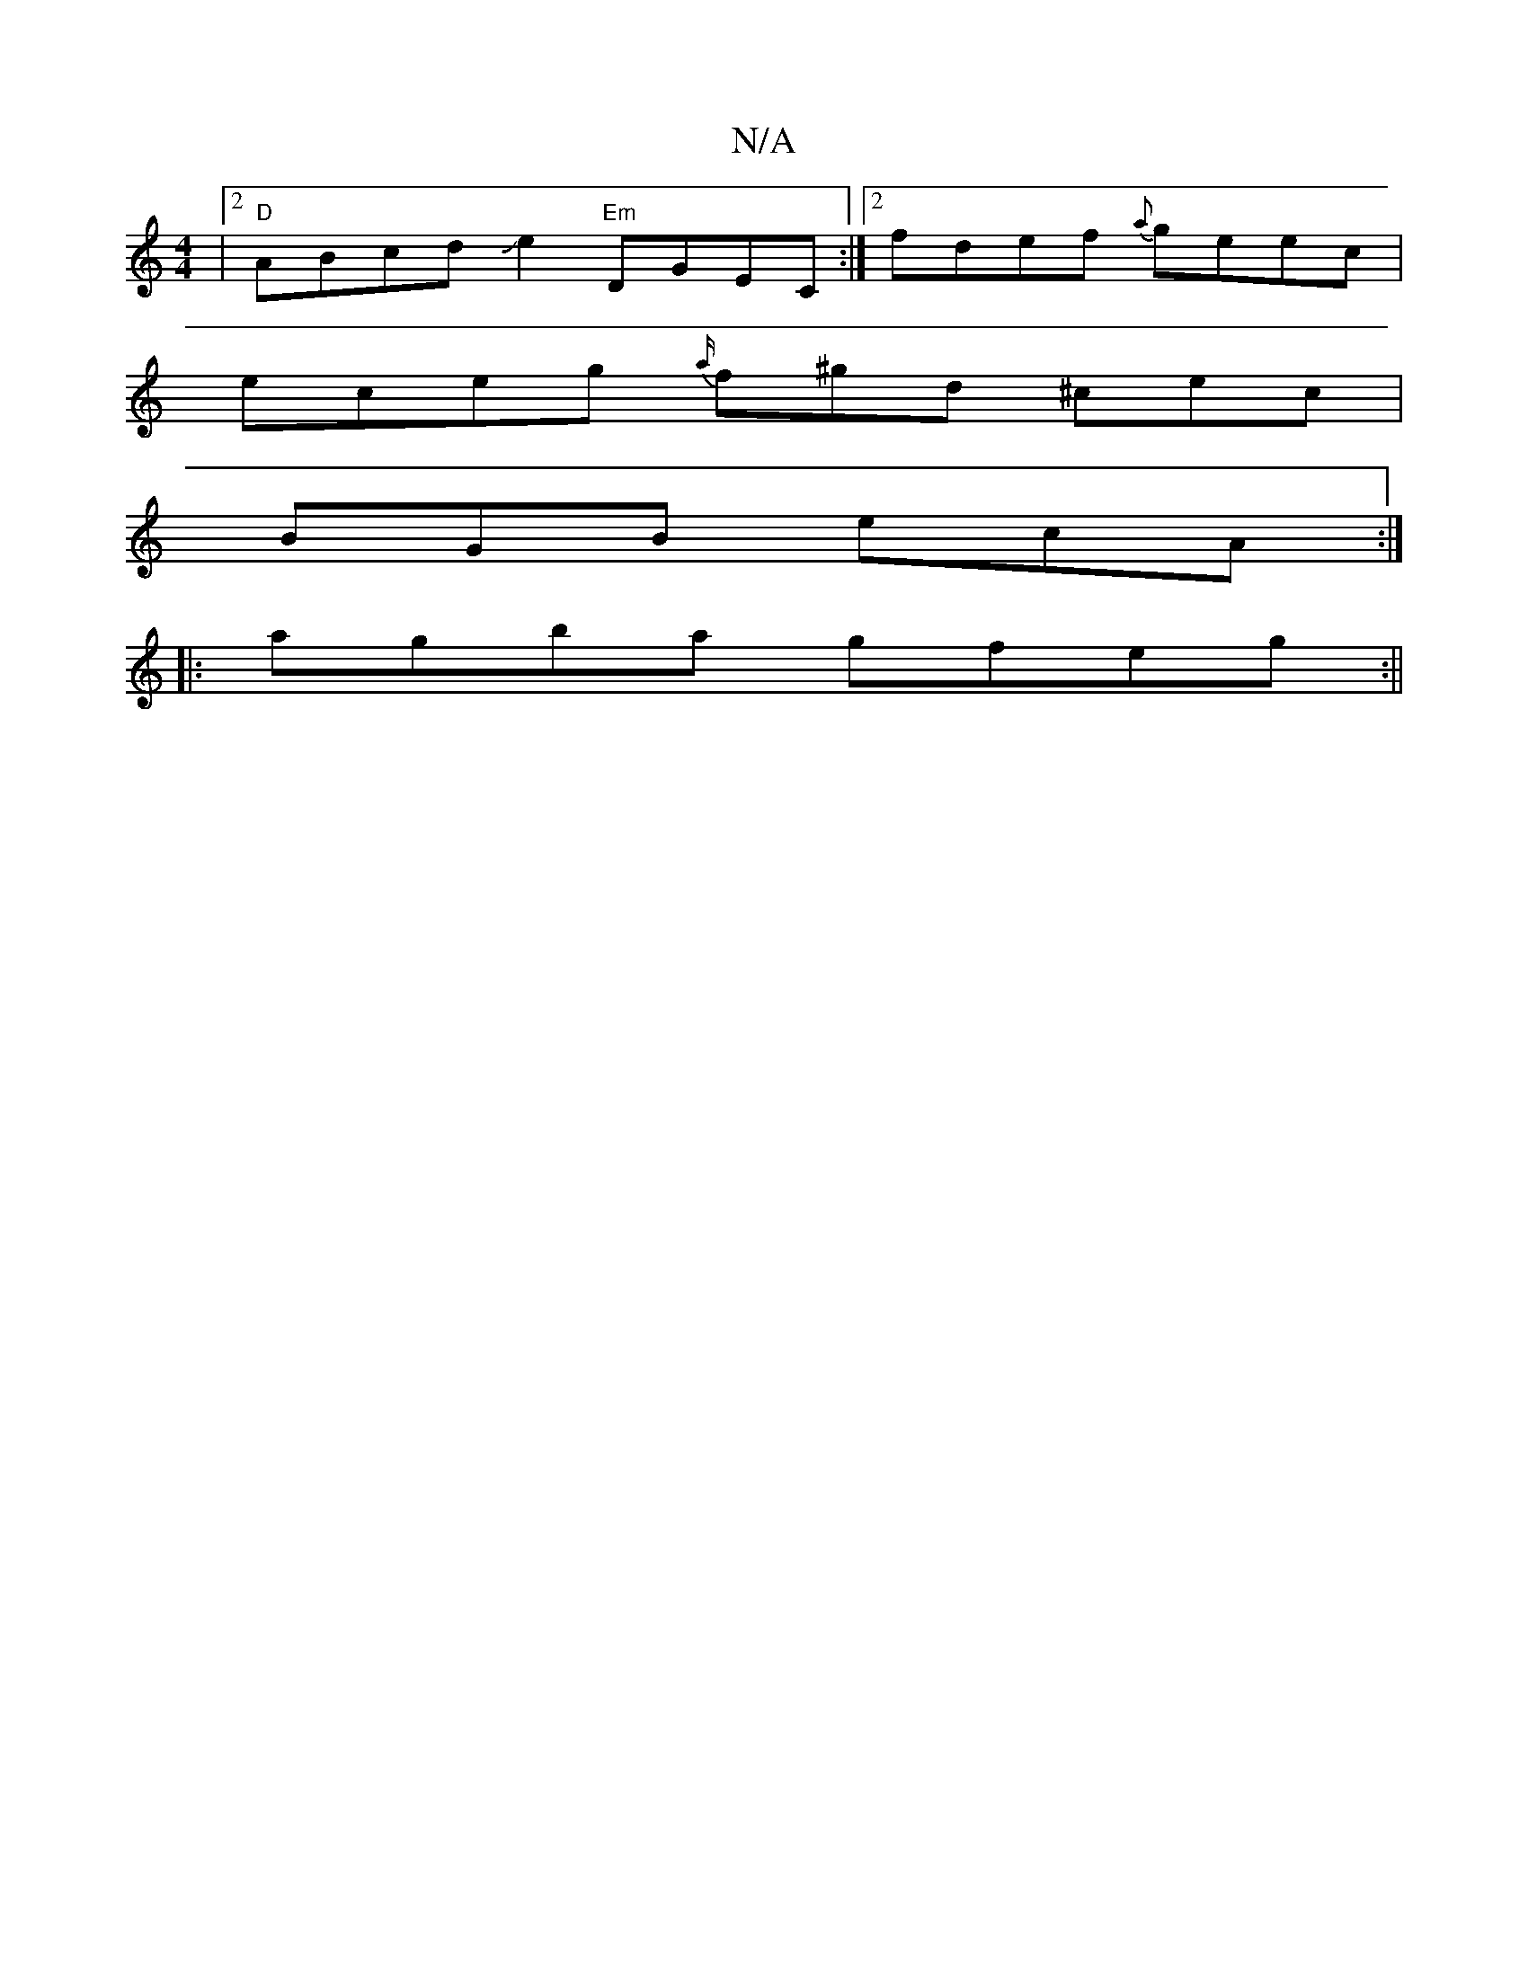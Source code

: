 X:1
T:N/A
M:4/4
R:N/A
K:Cmajor
|2 "D"ABcdJe2 "Em"DGEC:|2 fdef {a}geec |
eceg {a/}f^gd ^cec |
BGB ecA :|
|:agba gfeg:||

B|BABf gfge|1 dfAd fd Bc|dB{g}BG AGAB|{g}B2 Ad f2 | e4 gagg | fefe d2 dB|=cedc BdBG|AAfd fAcA|BcdB GBdB|GBBg Bd